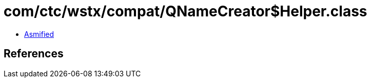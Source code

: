 = com/ctc/wstx/compat/QNameCreator$Helper.class

 - link:QNameCreator$Helper-asmified.java[Asmified]

== References

